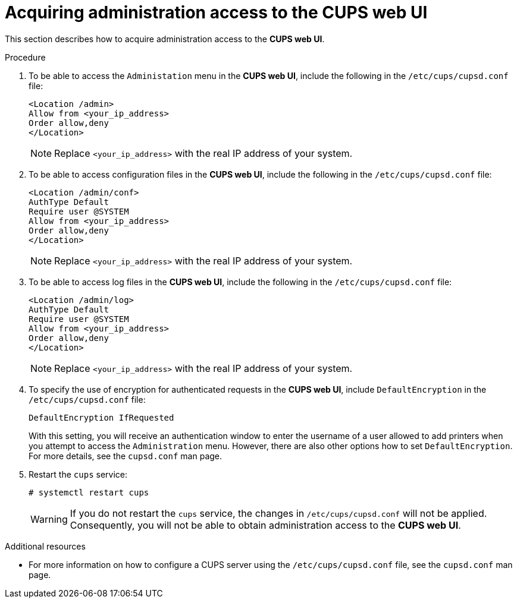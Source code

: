 // Module included in the following assemblies:
//
// <List assemblies here, each on a new line>

// This module can be included from assemblies using the following include statement:
// include::<path>/proc_acquiring-administration-access-to-cups-web-ui.adoc[leveloffset=+1]

// The file name and the ID are based on the module title. For example:
// * file name: proc_doing-procedure-a.adoc
// * ID: [id='proc_doing-procedure-a_{context}']
// * Title: = Doing procedure A
//
// The ID is used as an anchor for linking to the module. Avoid changing
// it after the module has been published to ensure existing links are not
// broken.
//
// The `context` attribute enables module reuse. Every module's ID includes
// {context}, which ensures that the module has a unique ID even if it is
// reused multiple times in a guide.
//
// Start the title with a verb, such as Creating or Create. See also
// _Wording of headings_ in _The IBM Style Guide_.

[id="acquiring-administration-access-to-cups-web-ui_{context}"]
= Acquiring administration access to the CUPS web UI

This section describes how to acquire administration access to the [application]*CUPS web UI*. 

.Procedure

. To be able to access the `Administation` menu in the [application]*CUPS web UI*, include the following in the [filename]`/etc/cups/cupsd.conf` file:
+
[literal,subs="+quotes,verbatim,normal,normal"]
....
<Location /admin>
Allow from <your_ip_address>
Order allow,deny
</Location>
....
+
[NOTE]
====
Replace `<your_ip_address>` with the real IP  address of your system.
====

. To be able to access configuration files in the [application]*CUPS web UI*, include the following in the [filename]`/etc/cups/cupsd.conf` file:
+
[#replace=<your_ip_address>=host-ip,literal,subs="+quotes,verbatim,normal,normal"]
----
<Location /admin/conf>
AuthType Default
Require user @SYSTEM
Allow from <your_ip_address>
Order allow,deny
</Location>
----
+
[NOTE]
====
Replace `<your_ip_address>` with the real IP  address of your system.
====

. To be able to access log files in the [application]*CUPS web UI*, include the following in the [filename]`/etc/cups/cupsd.conf` file:
+
[literal,subs="+quotes,verbatim,normal,normal"]
....
<Location /admin/log>
AuthType Default
Require user @SYSTEM
Allow from <your_ip_address>
Order allow,deny
</Location>
....
+
[NOTE]
====
Replace `<your_ip_address>` with the real IP  address of your system.
====

. To specify the use of encryption for authenticated requests in the [application]*CUPS web UI*, include `DefaultEncryption` in the [filename]`/etc/cups/cupsd.conf` file:
+
[literal,subs="+quotes,verbatim,normal,normal"]
....
DefaultEncryption IfRequested
....
+
With this setting, you will receive an authentication window to enter the username of a user allowed to add printers when you attempt to access the `Administration` menu. However, there are also other options how to set `DefaultEncryption`. For more details, see the `cupsd.conf` man page.

. Restart the `cups` service:
+
[literal,subs="+quotes,verbatim,normal,normal"]
....
#{nbsp}systemctl restart cups
....
+
WARNING: If you do not restart the `cups` service, the changes in [filename]`/etc/cups/cupsd.conf` will not be applied. Consequently, you will not be able to obtain administration access to the [application]*CUPS web UI*.

// These settings enable you to access the `Administration` menu. However, you will not be able to access configuration files or log files, unless you follow instructions in xref:access-config-files[Acquiring access to configuration files] and xref:access-log-files[Acquiring access to log files].

.Additional resources

* For more information on how to configure a CUPS server using the [filename]`/etc/cups/cupsd.conf` file, see the `cupsd.conf` man page.

